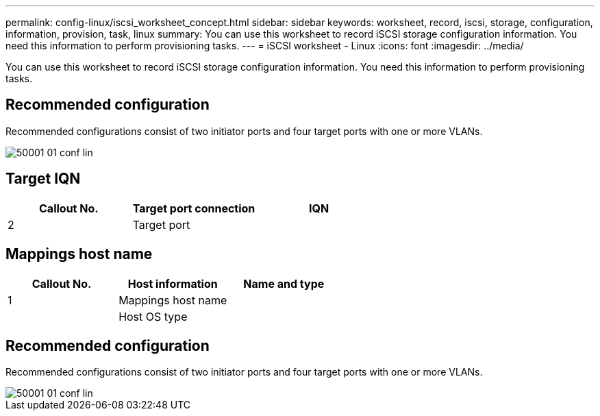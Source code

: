 ---
permalink: config-linux/iscsi_worksheet_concept.html
sidebar: sidebar
keywords: worksheet, record, iscsi, storage, configuration, information, provision, task, linux
summary: You can use this worksheet to record iSCSI storage configuration information. You need this information to perform provisioning tasks.
---
= iSCSI worksheet - Linux
:icons: font
:imagesdir: ../media/

[.lead]
You can use this worksheet to record iSCSI storage configuration information. You need this information to perform provisioning tasks.

== Recommended configuration

Recommended configurations consist of two initiator ports and four target ports with one or more VLANs.

image::../media/50001_01_conf-lin.gif[]

== Target IQN

[options="header"]
|===
| Callout No.| Target port connection| IQN
a|
2
a|
Target port
a|

|===

== Mappings host name

[options="header"]
|===
| Callout No.| Host information| Name and type
a|
1
a|
Mappings host name
a|

a|

a|
Host OS type
a|

|===

== Recommended configuration

Recommended configurations consist of two initiator ports and four target ports with one or more VLANs.

image::../media/50001_01_conf-lin.gif[]
